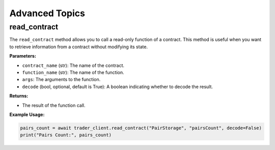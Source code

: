 Advanced Topics
---------------

read_contract
^^^^^^^^^^^^^^^
The ``read_contract`` method allows you to call a read-only function of a contract. This method is useful when you want to retrieve information from a contract without modifying its state.

**Parameters:**

- ``contract_name`` (str): The name of the contract.
- ``function_name`` (str): The name of the function.
- ``args``: The arguments to the function.
- ``decode`` (bool, optional, default is True): A boolean indicating whether to decode the result.

**Returns:**

- The result of the function call.

**Example Usage:**

.. code-block:: python

   pairs_count = await trader_client.read_contract("PairStorage", "pairsCount", decode=False)
   print("Pairs Count:", pairs_count)

